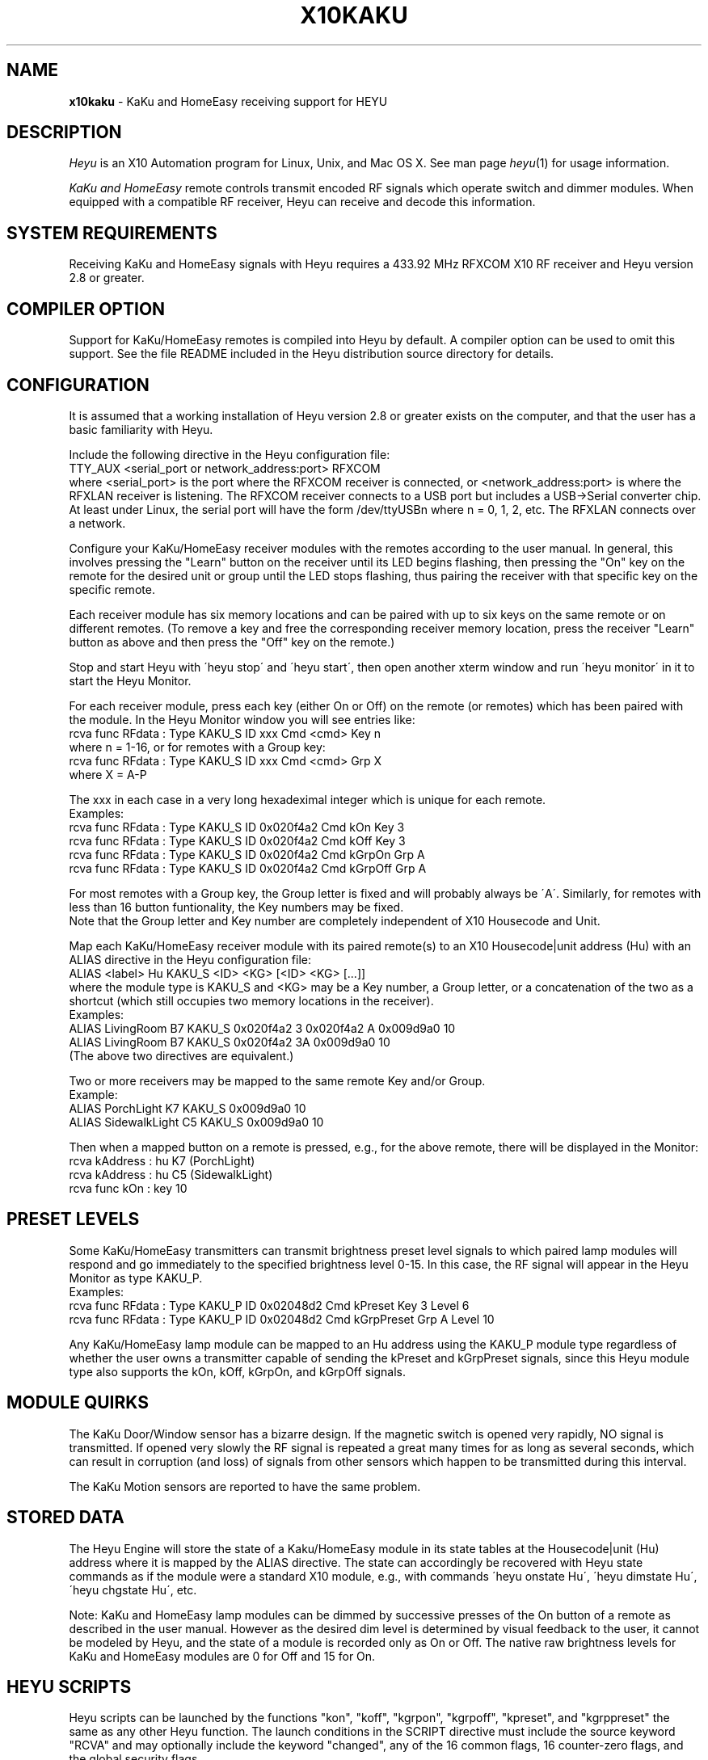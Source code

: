.TH X10KAKU 5 local
.SH NAME
.B x10kaku\^
- KaKu and HomeEasy receiving support for HEYU
.SH DESCRIPTION
.I Heyu
is an X10 Automation program for Linux, Unix, and Mac OS X.
See man page \fIheyu\fP(1) for usage information.
.PP
.I KaKu and HomeEasy
remote controls transmit encoded RF signals which operate switch and
dimmer modules.  When equipped with a compatible RF receiver, Heyu can
receive and decode this information.

.SH SYSTEM REQUIREMENTS
Receiving KaKu and HomeEasy signals with Heyu requires a 433.92 MHz RFXCOM X10
RF receiver and Heyu version 2.8 or greater.

.SH COMPILER OPTION
Support for KaKu/HomeEasy remotes is compiled into Heyu by default.
A compiler option can be used to omit this support.  See the file
README included in the Heyu distribution source directory for details.

.SH CONFIGURATION
It is assumed that a working installation of Heyu version 2.8 or
greater exists on the computer, and that the user has a basic
familiarity with Heyu.
.PP
Include the following directive in the Heyu configuration file:
.br
  TTY_AUX  <serial_port or network_address:port>  RFXCOM
.br
where <serial_port> is the port where the RFXCOM receiver is connected,
or <network_address:port> is where the RFXLAN receiver is listening.
The RFXCOM receiver connects to a USB port but includes a USB->Serial
converter chip.  At least under Linux, the serial port will have the
form /dev/ttyUSBn  where n = 0, 1, 2, etc.
The RFXLAN connects over a network.

.PP
Configure your KaKu/HomeEasy receiver modules with the remotes
according to the user manual.  In general, this involves pressing
the "Learn" button on the receiver until its LED begins flashing,
then pressing the "On" key on the remote for the desired unit or
group until the LED stops flashing, thus pairing the receiver with
that specific key on the specific remote.
.PP
Each receiver module has six memory locations and can
be paired with up to six keys on the same remote or on different
remotes.  (To remove a key and free the corresponding receiver memory
location, press the receiver "Learn" button as above and then press
the "Off" key on the remote.)

.PP
Stop and start Heyu with \'heyu stop\' and \'heyu start\', then open
another xterm window and run \'heyu monitor\' in it to start the
Heyu Monitor.

.PP
For each receiver module, press each key (either On or Off) on the
remote (or remotes) which has been paired with the module.  In the
Heyu Monitor window you will see entries like:
.br
  rcva func  RFdata : Type KAKU_S ID xxx Cmd <cmd> Key n
.br
where n = 1-16, or for remotes with a Group key:
.br
  rcva func  RFdata : Type KAKU_S ID xxx Cmd <cmd> Grp X
.br
where X = A-P
.PP

The xxx in each case in a very long hexadeximal integer which is unique
for each remote.
.br
Examples:
.br
  rcva func  RFdata : Type KAKU_S ID 0x020f4a2 Cmd kOn Key 3
.br
  rcva func  RFdata : Type KAKU_S ID 0x020f4a2 Cmd kOff Key 3
.br
  rcva func  RFdata : Type KAKU_S ID 0x020f4a2 Cmd kGrpOn Grp A
.br
  rcva func  RFdata : Type KAKU_S ID 0x020f4a2 Cmd kGrpOff Grp A
.PP

For most remotes with a Group key, the Group letter is fixed and
will probably always be \'A\'.  Similarly, for remotes with less than
16 button funtionality, the Key numbers may be fixed.
.br
Note that the Group letter and Key number are completely independent
of X10 Housecode and Unit.
.PP
Map each KaKu/HomeEasy receiver module with its paired remote(s) to an X10
Housecode|unit address (Hu) with an ALIAS directive in the Heyu configuration
file:
.br
  ALIAS <label>  Hu  KAKU_S  <ID> <KG>  [<ID> <KG> [...]]
.br
where the module type is KAKU_S and <KG> may be a Key number, a Group
letter, or a concatenation of the two as a shortcut (which still occupies
two memory locations in the receiver).
.br
Examples:
.br
  ALIAS LivingRoom B7 KAKU_S 0x020f4a2 3  0x020f4a2 A  0x009d9a0 10
.br
  ALIAS LivingRoom B7 KAKU_S 0x020f4a2 3A  0x009d9a0 10
.br
(The above two directives are equivalent.)
.PP
Two or more receivers may be mapped to the same remote Key and/or Group.
.br
Example:
.br
  ALIAS PorchLight     K7  KAKU_S 0x009d9a0  10
.br
  ALIAS SidewalkLight  C5  KAKU_S 0x009d9a0  10

.PP
Then when a mapped button on a remote is pressed, e.g., for the above
remote, there will be displayed in the Monitor:
.br
  rcva       kAddress : hu K7 (PorchLight)
.br
  rcva       kAddress : hu C5 (SidewalkLight)
.br
  rcva func       kOn : key 10

.SH PRESET LEVELS
Some KaKu/HomeEasy transmitters can transmit brightness preset level
signals to which paired lamp modules will respond and go immediately to
the specified brightness level 0-15.  In this case, the RF signal will
appear in the Heyu Monitor as type KAKU_P.
.br
Examples:
.br
  rcva func RFdata : Type KAKU_P ID 0x02048d2 Cmd kPreset Key 3 Level 6
.br
  rcva func RFdata : Type KAKU_P ID 0x02048d2 Cmd kGrpPreset Grp A Level 10

.PP
Any KaKu/HomeEasy lamp module can be mapped to an Hu address using the
KAKU_P module type regardless of whether the user owns a transmitter
capable of sending the kPreset and kGrpPreset signals, since this Heyu module
type also supports the kOn, kOff, kGrpOn, and kGrpOff signals.

.SH MODULE QUIRKS
The KaKu Door/Window sensor has a bizarre design.  If the magnetic switch
is opened very rapidly, NO signal is transmitted.  If opened very slowly
the RF signal is repeated a great many times for as long as several seconds,
which can result in corruption (and loss) of signals from other sensors
which happen to be transmitted during this interval.
.PP
The KaKu Motion sensors are reported to have the same problem.

.SH STORED DATA
The Heyu Engine will store the state of a Kaku/HomeEasy module
in its state tables at the Housecode|unit (Hu) address where it is mapped
by the ALIAS directive.  The state can accordingly be recovered with Heyu
state commands as if the module were a standard X10 module, e.g., with
commands \'heyu onstate Hu\', \'heyu dimstate Hu\', \'heyu chgstate Hu\', etc.
.PP
Note: KaKu and HomeEasy lamp modules can be dimmed by successive presses
of the On button of a remote as described in the user manual.  However
as the desired dim level is determined by visual feedback to the user,
it cannot be modeled by Heyu, and the state of a module is recorded
only as On or Off.  The native raw brightness levels for KaKu and HomeEasy
modules are 0 for Off and 15 for On.

.SH HEYU SCRIPTS
Heyu scripts can be launched by the functions "kon", "koff", "kgrpon",
"kgrpoff", "kpreset", and "kgrppreset" the same as any other Heyu function.
The launch conditions in the SCRIPT directive must include the source keyword
"RCVA" and may optionally include the keyword "changed", any of the
16 common flags, 16 counter-zero flags, and the global security flags.
.br
Examples:
.br
  SCRIPT  K7 kon rcva :: my_kaku.sh
.br
  SCRIPT  PorchLight kon kgrpon flag3 changed rcva :: my_kaku.sh

.SH SCRIPT ENVIRONMENT
Any Heyu script has access to the stored Kaku/HomeEasy state values
through environment variables linked to the housecode|unit (Hu) and its
alias (note lower case x10_) mapped to each unit, just as if the script
was launched by a standard X10 signal.
.br
  X10_Hu     x10_<Hu_alias>


.SH CONFIGURATION DIRECTIVES
In addition to the ALIAS directives mentioned above, the following
will also affect KaKu data.  See man page x10config(5).
.PP
Directive HIDE_UNCHANGED YES - Display transmission in the Monitor
and Logfile only when there\'s a change from the previous transmission.


.SH AUTHORS
KaKu/HomeEasy support was added to Heyu by Charles W. Sullivan using the
protocols gratefully provided by RFXCOM.

.SH SEE ALSO
http://www.heyu.org
.br
heyu(1), x10config(5), x10sched(5), x10scripts(5), x10aux(5),
x10cm17a(5), x10rfxsensors(5), x10rfxmeters(5), x10digimax(5)
